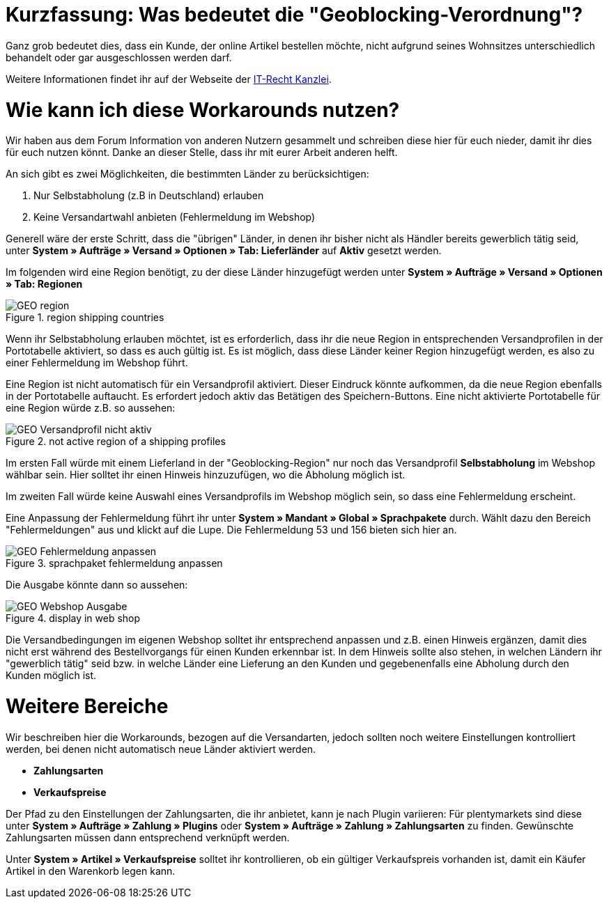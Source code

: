:lang: de
:keywords: geoblocking, best practices
:position: 60

= Kurzfassung: Was bedeutet die "Geoblocking-Verordnung"?

Ganz grob bedeutet dies, dass ein Kunde, der online Artikel bestellen möchte, nicht aufgrund seines Wohnsitzes unterschiedlich behandelt oder gar ausgeschlossen werden darf.

Weitere Informationen findet ihr auf der Webseite der link:https://www.it-recht-kanzlei.de/geoblocking-faq.html[IT-Recht Kanzlei^].

= Wie kann ich diese Workarounds nutzen?

Wir haben aus dem Forum Information von anderen Nutzern gesammelt und schreiben diese hier für euch nieder, damit ihr dies für euch nutzen könnt. Danke an dieser Stelle, dass ihr mit eurer Arbeit anderen helft.

An sich gibt es zwei Möglichkeiten, die bestimmten Länder zu berücksichtigen:

1. Nur Selbstabholung (z.B in Deutschland) erlauben
2. Keine Versandartwahl anbieten (Fehlermeldung im Webshop)

Generell wäre der erste Schritt, dass die "übrigen" Länder, in denen ihr bisher nicht als Händler bereits gewerblich tätig seid, unter **System » Aufträge » Versand » Optionen » Tab: Lieferländer** auf *Aktiv* gesetzt werden.

Im folgenden wird eine Region benötigt, zu der diese Länder hinzugefügt werden unter **System » Aufträge » Versand » Optionen » Tab: Regionen**

.region shipping countries
image::_best-practices/order-processing/fulfilment/assets/GEO_region.png[]


Wenn ihr Selbstabholung erlauben möchtet, ist es erforderlich, dass ihr die neue Region in entsprechenden Versandprofilen in der Portotabelle aktiviert, so dass es auch gültig ist.
Es ist möglich, dass diese Länder keiner Region hinzugefügt werden, es also zu einer Fehlermeldung im Webshop führt.

Eine Region ist nicht automatisch für ein Versandprofil aktiviert. Dieser Eindruck könnte aufkommen, da die neue Region ebenfalls in der Portotabelle auftaucht. Es erfordert jedoch aktiv das Betätigen des Speichern-Buttons. Eine nicht aktivierte Portotabelle für eine Region würde z.B. so aussehen:

.not active region of a shipping profiles
image::_best-practices/order-processing/fulfilment/assets/GEO_Versandprofil_nicht_aktiv.png[]

Im ersten Fall würde mit einem Lieferland in der "Geoblocking-Region" nur noch das Versandprofil *Selbstabholung* im Webshop wählbar sein. Hier solltet ihr einen Hinweis hinzuzufügen, wo die Abholung möglich ist.

Im zweiten Fall würde keine Auswahl eines Versandprofils im Webshop möglich sein, so dass eine Fehlermeldung erscheint.

Eine Anpassung der Fehlermeldung führt ihr unter *System » Mandant » Global » Sprachpakete* durch. Wählt dazu den Bereich "Fehlermeldungen" aus und klickt auf die Lupe. Die Fehlermeldung 53 und 156 bieten sich hier an.

.sprachpaket fehlermeldung anpassen
image::_best-practices/order-processing/fulfilment/assets/GEO_Fehlermeldung_anpassen.png[]

Die Ausgabe könnte dann so aussehen:

.display in web shop
image::_best-practices/order-processing/fulfilment/assets/GEO_Webshop_Ausgabe.png[]

Die Versandbedingungen im eigenen Webshop solltet ihr entsprechend anpassen und z.B. einen Hinweis ergänzen, damit dies nicht erst während des Bestellvorgangs für einen Kunden erkennbar ist. In dem Hinweis sollte also stehen, in welchen Ländern ihr "gewerblich tätig" seid bzw. in welche Länder eine Lieferung an den Kunden und gegebenenfalls eine Abholung durch den Kunden möglich ist.

= Weitere Bereiche

Wir beschreiben hier die Workarounds, bezogen auf die Versandarten, jedoch sollten noch weitere Einstellungen kontrolliert werden, bei denen nicht automatisch neue Länder aktiviert werden.

- *Zahlungsarten*
- *Verkaufspreise*

Der Pfad zu den Einstellungen der Zahlungsarten, die ihr anbietet, kann je nach Plugin variieren: Für plentymarkets sind diese unter  *System » Aufträge » Zahlung » Plugins* oder *System » Aufträge » Zahlung » Zahlungsarten* zu finden. Gewünschte Zahlungsarten müssen dann entsprechend verknüpft werden.

Unter *System » Artikel » Verkaufspreise* solltet ihr kontrollieren, ob ein gültiger Verkaufspreis vorhanden ist, damit ein Käufer Artikel in den Warenkorb legen kann.
